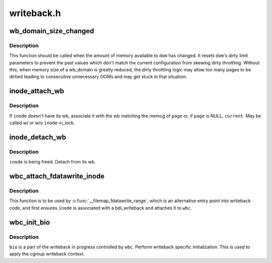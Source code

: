 .. -*- coding: utf-8; mode: rst -*-

===========
writeback.h
===========


.. _`wb_domain_size_changed`:

wb_domain_size_changed
======================

.. c:function:: void wb_domain_size_changed (struct wb_domain *dom)

    memory available to a wb_domain has changed

    :param struct wb_domain \*dom:
        wb_domain of interest



.. _`wb_domain_size_changed.description`:

Description
-----------

This function should be called when the amount of memory available to
``dom`` has changed.  It resets ``dom``\ 's dirty limit parameters to prevent
the past values which don't match the current configuration from skewing
dirty throttling.  Without this, when memory size of a wb_domain is
greatly reduced, the dirty throttling logic may allow too many pages to
be dirtied leading to consecutive unnecessary OOMs and may get stuck in
that situation.



.. _`inode_attach_wb`:

inode_attach_wb
===============

.. c:function:: void inode_attach_wb (struct inode *inode, struct page *page)

    associate an inode with its wb

    :param struct inode \*inode:
        inode of interest

    :param struct page \*page:
        page being dirtied (may be NULL)



.. _`inode_attach_wb.description`:

Description
-----------

If ``inode`` doesn't have its wb, associate it with the wb matching the
memcg of ``page`` or, if ``page`` is NULL, ``current``\ .  May be called w/ or w/o
``inode``\ ->i_lock.



.. _`inode_detach_wb`:

inode_detach_wb
===============

.. c:function:: void inode_detach_wb (struct inode *inode)

    disassociate an inode from its wb

    :param struct inode \*inode:
        inode of interest



.. _`inode_detach_wb.description`:

Description
-----------

``inode`` is being freed.  Detach from its wb.



.. _`wbc_attach_fdatawrite_inode`:

wbc_attach_fdatawrite_inode
===========================

.. c:function:: void wbc_attach_fdatawrite_inode (struct writeback_control *wbc, struct inode *inode)

    associate wbc and inode for fdatawrite

    :param struct writeback_control \*wbc:
        writeback_control of interest

    :param struct inode \*inode:
        target inode



.. _`wbc_attach_fdatawrite_inode.description`:

Description
-----------

This function is to be used by :c:func:`__filemap_fdatawrite_range`, which is an
alternative entry point into writeback code, and first ensures ``inode`` is
associated with a bdi_writeback and attaches it to ``wbc``\ .



.. _`wbc_init_bio`:

wbc_init_bio
============

.. c:function:: void wbc_init_bio (struct writeback_control *wbc, struct bio *bio)

    writeback specific initializtion of bio

    :param struct writeback_control \*wbc:
        writeback_control for the writeback in progress

    :param struct bio \*bio:
        bio to be initialized



.. _`wbc_init_bio.description`:

Description
-----------

``bio`` is a part of the writeback in progress controlled by ``wbc``\ .  Perform
writeback specific initialization.  This is used to apply the cgroup
writeback context.

